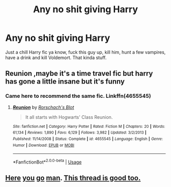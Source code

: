 #+TITLE: Any no shit giving Harry

* Any no shit giving Harry
:PROPERTIES:
:Author: Witcher797
:Score: 10
:DateUnix: 1575751011.0
:DateShort: 2019-Dec-08
:END:
Just a chill Harry fic ya know, fuck this guy up, kill him, hunt a few vampires, have a drink and kill Voldemort. That kinda stuff.


** Reunion ,maybe it's a time travel fic but harry has gone a little insane but it's funny
:PROPERTIES:
:Author: pygmypuffonacid
:Score: 4
:DateUnix: 1575752610.0
:DateShort: 2019-Dec-08
:END:

*** Came here to recommend the same fic. Linkffn(4655545)
:PROPERTIES:
:Author: machjacob51141
:Score: 2
:DateUnix: 1575764583.0
:DateShort: 2019-Dec-08
:END:

**** [[https://www.fanfiction.net/s/4655545/1/][*/Reunion/*]] by [[https://www.fanfiction.net/u/686093/Rorschach-s-Blot][/Rorschach's Blot/]]

#+begin_quote
  It all starts with Hogwarts' Class Reunion.
#+end_quote

^{/Site/:} ^{fanfiction.net} ^{*|*} ^{/Category/:} ^{Harry} ^{Potter} ^{*|*} ^{/Rated/:} ^{Fiction} ^{M} ^{*|*} ^{/Chapters/:} ^{20} ^{*|*} ^{/Words/:} ^{61,134} ^{*|*} ^{/Reviews/:} ^{1,890} ^{*|*} ^{/Favs/:} ^{6,129} ^{*|*} ^{/Follows/:} ^{3,982} ^{*|*} ^{/Updated/:} ^{3/2/2013} ^{*|*} ^{/Published/:} ^{11/14/2008} ^{*|*} ^{/Status/:} ^{Complete} ^{*|*} ^{/id/:} ^{4655545} ^{*|*} ^{/Language/:} ^{English} ^{*|*} ^{/Genre/:} ^{Humor} ^{*|*} ^{/Download/:} ^{[[http://www.ff2ebook.com/old/ffn-bot/index.php?id=4655545&source=ff&filetype=epub][EPUB]]} ^{or} ^{[[http://www.ff2ebook.com/old/ffn-bot/index.php?id=4655545&source=ff&filetype=mobi][MOBI]]}

--------------

*FanfictionBot*^{2.0.0-beta} | [[https://github.com/tusing/reddit-ffn-bot/wiki/Usage][Usage]]
:PROPERTIES:
:Author: FanfictionBot
:Score: 3
:DateUnix: 1575764601.0
:DateShort: 2019-Dec-08
:END:


** [[https://www.reddit.com/r/HPfanfiction/comments/b0cwz8/request_harry_falls_into_apathy_or_fucks_off/][Here]] [[https://www.reddit.com/r/HPfanfiction/comments/6aqoow/where_harry_doesnt_care_about_the_wizarding_world/][you]] [[https://www.reddit.com/r/HPfanfiction/comments/97z9nb/lf_fics_with_an_apatheticaloof_harry/][go]] [[https://www.reddit.com/r/HPfanfiction/comments/cfq5vt/a_harry_that_doesnt_care_enough_to_care/][man]]. [[https://www.reddit.com/r/HPfanfiction/comments/8mgt3t/any_recs_for_a_fic_with_a_harry_that_is_just_done/][This thread is good too.]]
:PROPERTIES:
:Author: YOB1997
:Score: 4
:DateUnix: 1575771152.0
:DateShort: 2019-Dec-08
:END:

